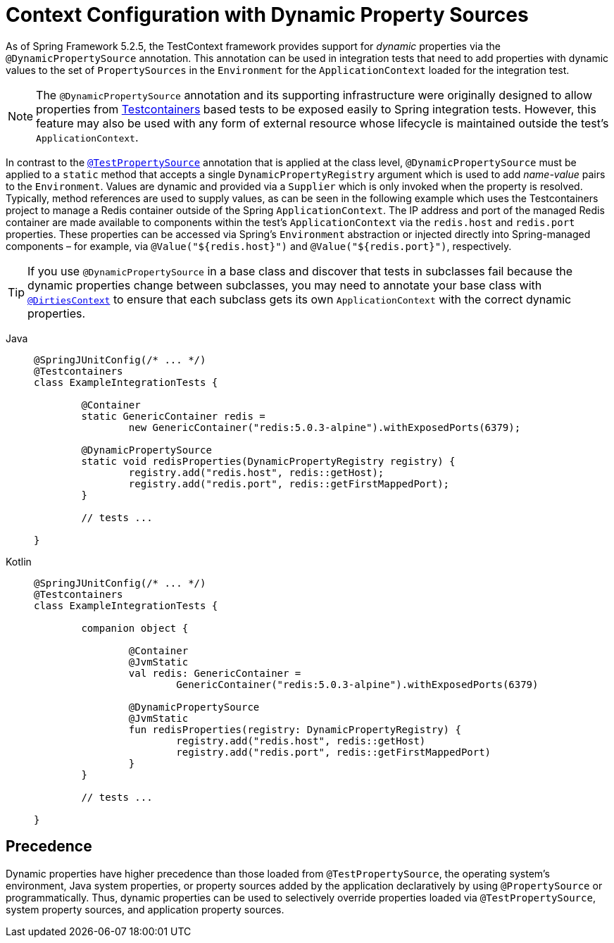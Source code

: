 [[testcontext-ctx-management-dynamic-property-sources]]
= Context Configuration with Dynamic Property Sources

As of Spring Framework 5.2.5, the TestContext framework provides support for _dynamic_
properties via the `@DynamicPropertySource` annotation. This annotation can be used in
integration tests that need to add properties with dynamic values to the set of
`PropertySources` in the `Environment` for the `ApplicationContext` loaded for the
integration test.

[NOTE]
====
The `@DynamicPropertySource` annotation and its supporting infrastructure were
originally designed to allow properties from
https://www.testcontainers.org/[Testcontainers] based tests to be exposed easily to
Spring integration tests. However, this feature may also be used with any form of
external resource whose lifecycle is maintained outside the test's `ApplicationContext`.
====

In contrast to the xref:testing/testcontext-framework/ctx-management/property-sources.adoc[`@TestPropertySource`]
annotation that is applied at the class level, `@DynamicPropertySource` must be applied
to a `static` method that accepts a single `DynamicPropertyRegistry` argument which is
used to add _name-value_ pairs to the `Environment`. Values are dynamic and provided via
a `Supplier` which is only invoked when the property is resolved. Typically, method
references are used to supply values, as can be seen in the following example which uses
the Testcontainers project to manage a Redis container outside of the Spring
`ApplicationContext`. The IP address and port of the managed Redis container are made
available to components within the test's `ApplicationContext` via the `redis.host` and
`redis.port` properties. These properties can be accessed via Spring's `Environment`
abstraction or injected directly into Spring-managed components – for example, via
`@Value("${redis.host}")` and `@Value("${redis.port}")`, respectively.

[TIP]
====
If you use `@DynamicPropertySource` in a base class and discover that tests in subclasses
fail because the dynamic properties change between subclasses, you may need to annotate
your base class with xref:testing/annotations/integration-spring/annotation-dirtiescontext.adoc[`@DirtiesContext`] to
ensure that each subclass gets its own `ApplicationContext` with the correct dynamic
properties.
====

[tabs]
======
Java::
+
[source,java,indent=0,subs="verbatim,quotes",role="primary"]
----
	@SpringJUnitConfig(/* ... */)
	@Testcontainers
	class ExampleIntegrationTests {

		@Container
		static GenericContainer redis =
			new GenericContainer("redis:5.0.3-alpine").withExposedPorts(6379);

		@DynamicPropertySource
		static void redisProperties(DynamicPropertyRegistry registry) {
			registry.add("redis.host", redis::getHost);
			registry.add("redis.port", redis::getFirstMappedPort);
		}

		// tests ...

	}
----

Kotlin::
+
[source,kotlin,indent=0,subs="verbatim,quotes",role="secondary"]
----
	@SpringJUnitConfig(/* ... */)
	@Testcontainers
	class ExampleIntegrationTests {

		companion object {

			@Container
			@JvmStatic
			val redis: GenericContainer =
				GenericContainer("redis:5.0.3-alpine").withExposedPorts(6379)

			@DynamicPropertySource
			@JvmStatic
			fun redisProperties(registry: DynamicPropertyRegistry) {
				registry.add("redis.host", redis::getHost)
				registry.add("redis.port", redis::getFirstMappedPort)
			}
		}

		// tests ...

	}
----
======

[[precedence]]
== Precedence

Dynamic properties have higher precedence than those loaded from `@TestPropertySource`,
the operating system's environment, Java system properties, or property sources added by
the application declaratively by using `@PropertySource` or programmatically. Thus,
dynamic properties can be used to selectively override properties loaded via
`@TestPropertySource`, system property sources, and application property sources.

